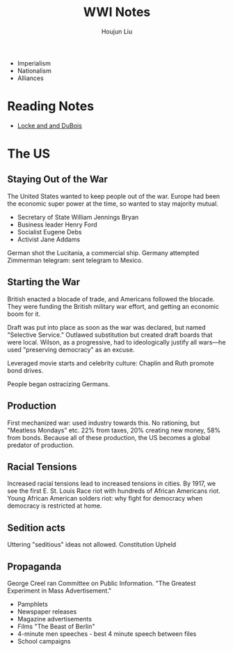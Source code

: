 :PROPERTIES:
:ID:       5F874584-07A9-4646-9AD0-0C7736308440
:END:
#+title: WWI Notes
#+author: Houjun Liu

- Imperialism
- Nationalism
- Alliances

* Reading Notes
- [[id:8A6E6D3D-516C-43B1-8A36-608A2DB7449A][Locke and and DuBois]] 

* The US

** Staying Out of the War
The United States wanted to keep people out of the war. Europe had been the economic super power at the time, so wanted to stay majority mutual.

- Secretary of State William Jennings Bryan
- Business leader Henry Ford
- Socialist Eugene Debs
- Activist Jane Addams

# Woodrow Wilson is the first Southern Democrat to be elected president. Wilson won on an anti-war platform, and won basically only because Teddy Roosevelt split the vote.

German shot the Lucitania, a commercial ship. Germany attempted Zimmerman telegram: sent telegram to Mexico.

** Starting the War
British enacted a blocade of trade, and Americans followed the blocade. They were funding the British military war effort, and getting an economic boom for it.

Draft was put into place as soon as the war was declared, but named "Selective Service."  Outlawed substitution but created draft boards that were local. Wilson, as a progressive, had to ideologically justify all wars---he used "preserving democracy" as an excuse.

Leveraged movie starts and celebrity culture: Chaplin and Ruth promote bond drives.

People began ostracizing Germans.

** Production
First mechanized war: used industry towards this. No rationing, but "Meatless Mondays" etc. 22% from taxes, 20% creating new money, 58% from bonds. Because all of these production, the US becomes a global predator of production.

** Racial Tensions
Increased racial tensions lead to increased tensions in cities. By 1917, we see the first E. St. Louis Race riot with hundreds of African Americans riot. Young African American solders riot: why fight for democracy when democracy is restricted at home.

** Sedition acts
Uttering "seditious" ideas not allowed. Constitution Upheld

** Propaganda
George Creel ran Committee on Public Information. "The Greatest Experiment in Mass Advertisement."

- Pamphlets
- Newspaper releases
- Magazine advertisements
- Films "The Beast of Berlin"
- 4-minute men speeches - best 4 minute speech between files
- School campaigns
